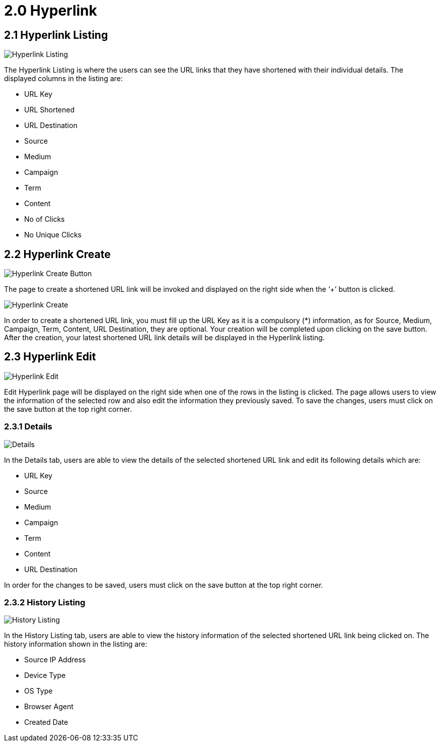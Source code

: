 [#h3_hyperlink]
= 2.0 Hyperlink

== 2.1 Hyperlink Listing 

image::Hyperlink-Listing.png[Hyperlink Listing, align = "center"]

The Hyperlink Listing is where the users can see the URL links that they have shortened with their individual details. The displayed columns in the listing are:

* URL Key
* URL Shortened
* URL Destination
* Source
* Medium
* Campaign
* Term
* Content
* No of Clicks
* No Unique Clicks

== 2.2 Hyperlink Create 

image::Hyperlink-Create-Button.png[Hyperlink Create Button, align = "center"]

The page to create a shortened URL link will be invoked and displayed on the right side when the ‘+’ button is clicked. 

image::Hyperlink-Create.png[Hyperlink Create, align = "center"]

In order to create a shortened URL link, you must fill up the URL Key as it is a compulsory (*) information, as for Source, Medium, Campaign, Term, Content, URL Destination, they are optional. Your creation will be completed upon clicking on the save button. After the creation, your latest shortened URL link details will be displayed in the Hyperlink listing.

== 2.3 Hyperlink Edit 

image::Hyperlink-Edit.png[Hyperlink Edit, align = "center"]

Edit Hyperlink page will be displayed on the right side when one of the rows in the listing is clicked. The page allows users to view the information of the selected row and also edit the information they previously saved. To save the changes, users must click on the save button at the top right corner.

=== 2.3.1 Details

image::Hyperlink-Edit-Details.png[Details, align = "center"]

In the Details tab, users are able to view the details of the selected shortened URL link and edit its following details which are:

* URL Key
* Source
* Medium
* Campaign
* Term
* Content
* URL Destination

In order for the changes to be saved, users must click on the save button at the top right corner. 

=== 2.3.2 History Listing

image::Hyperlink-Edit-HistoryListing.png[History Listing, align = "center"]

In the History Listing tab, users are able to view the history information of the selected shortened URL link being clicked on. The history information shown in the listing are:

* Source IP Address
* Device Type
* OS Type
* Browser Agent
* Created Date